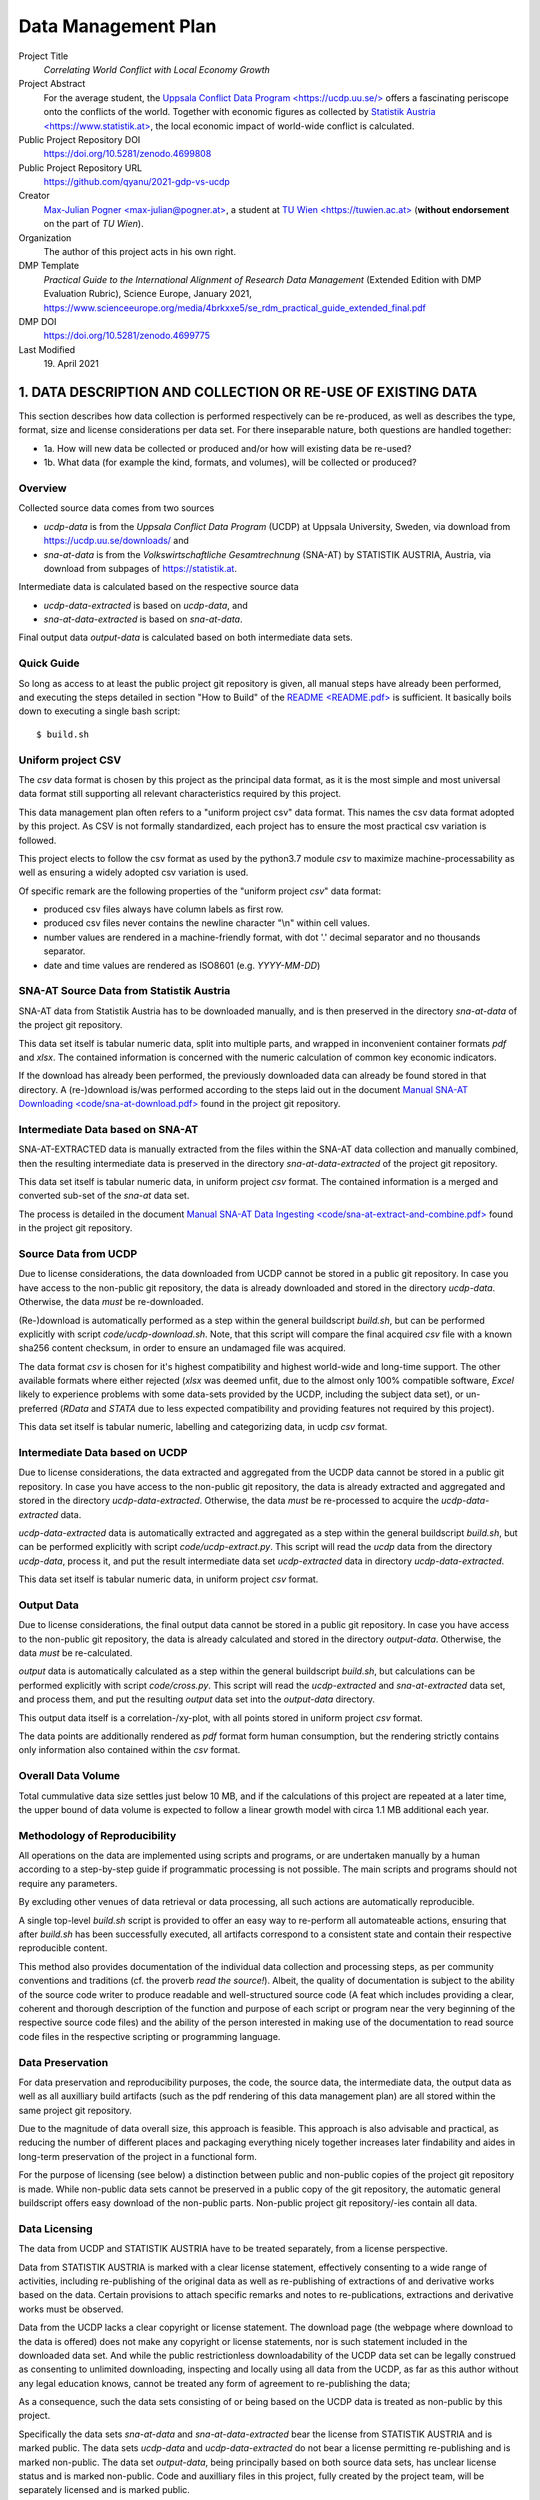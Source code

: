 
**********************
 Data Management Plan
**********************

Project Title
    `Correlating World Conflict with Local Economy Growth`

Project Abstract
    For the average student, the
    `Uppsala Conflict Data Program <https://ucdp.uu.se/> <https://ucdp.uu.se/>`_ 
    offers a fascinating periscope onto the conflicts of the world.
    Together with economic figures as collected by
    `Statistik Austria <https://www.statistik.at> <https://www.statistik.at>`_,
    the local economic impact of world-wide conflict is calculated.

Public Project Repository DOI
  https://doi.org/10.5281/zenodo.4699808

Public Project Repository URL
  https://github.com/qyanu/2021-gdp-vs-ucdp

Creator
  `Max-Julian Pogner <max-julian@pogner.at> <mailto:max-julian@pogner.at>`_,
  a student at `TU Wien <https://tuwien.ac.at> <https://tuwien.ac.at>`_
  (**without endorsement** on the part of `TU Wien`).

Organization
  The author of this project acts in his own right.

DMP Template
  `Practical Guide to the International Alignment of Research
  Data Management` (Extended Edition with DMP Evaluation Rubric),
  Science Europe, January 2021,
  https://www.scienceeurope.org/media/4brkxxe5/se_rdm_practical_guide_extended_final.pdf

DMP DOI
  https://doi.org/10.5281/zenodo.4699775

Last Modified
  19\. April 2021


.. footer::

   ###Page### / 18

.. raw:: pdf

   PageBreak



1. DATA DESCRIPTION AND COLLECTION OR RE-USE OF EXISTING DATA
=============================================================

This section describes how data collection is performed respectively
can be re-produced, as well as describes the type, format, size and license
considerations per data set. For there inseparable nature, both questions
are handled together:

* 1a. How will new data be collected or produced and/or how will existing data be re-used?
* 1b. What data (for example the kind, formats, and volumes), will be collected or produced?

Overview
--------

Collected source data comes from two sources

* `ucdp-data` is from the `Uppsala Conflict Data Program` (UCDP) at Uppsala
  University, Sweden, via download from https://ucdp.uu.se/downloads/ and
* `sna-at-data` is from the `Volkswirtschaftliche Gesamtrechnung` (SNA-AT) by
  STATISTIK AUSTRIA, Austria, via download from subpages of
  https://statistik.at.

Intermediate data is calculated based on the respective source data

* `ucdp-data-extracted` is based on `ucdp-data`, and
* `sna-at-data-extracted` is based on `sna-at-data`.

Final output data `output-data` is calculated based on both intermediate data
sets.

Quick Guide
-----------

So long as access to at least the public project git repository is given,
all manual steps have already been performed, and executing the steps detailed
in section "How to Build" of the `README <README.pdf> <README.pdf>`_
is sufficient. It basically boils down to executing a single bash script::

  $ build.sh

Uniform project CSV
-------------------

The `csv` data format is chosen by this project as the principal data format,
as it is the most simple and most universal data format still supporting all
relevant characteristics required by this project.

This data management plan often refers to a "uniform project csv"
data format. This names the csv data format adopted by this project. As CSV is
not formally standardized, each project has to ensure the most practical csv
variation is followed.

This project elects to follow the csv format as used by the python3.7 module
`csv` to maximize machine-processability as well as ensuring a widely
adopted csv variation is used.

Of specific remark are the following properties of the "uniform project `csv`"
data format:

* produced csv files always have column labels as first row.
* produced csv files never contains the newline character "\\n" within
  cell values.
* number values are rendered in a machine-friendly format, with dot '.' decimal
  separator and no thousands separator.
* date and time values are rendered as ISO8601 (e.g. `YYYY-MM-DD`)

SNA-AT Source Data from Statistik Austria
-----------------------------------------

SNA-AT data from Statistik Austria has to be downloaded manually, and is then
preserved in the directory `sna-at-data` of the project git repository.

This data set itself is tabular numeric data, split into multiple parts, and
wrapped in inconvenient container formats `pdf` and `xlsx`.
The contained information is concerned with the numeric calculation of common
key economic indicators.

If the download has already been performed, the previously downloaded data can
already be found stored in that directory.
A (re-)download is/was performed according to the steps laid out in the
document `Manual SNA-AT Downloading <code/sna-at-download.pdf>
<code/sna-at-download.pdf>`_ found in the project git repository.

Intermediate Data based on SNA-AT
---------------------------------

SNA-AT-EXTRACTED data is manually extracted from the files within the SNA-AT
data collection and manually combined, then the resulting intermediate data
is preserved in the directory `sna-at-data-extracted` of the project git
repository.

This data set itself is tabular numeric data, in uniform project `csv` format.
The contained information is a merged and converted sub-set of the `sna-at`
data set.

The process is detailed in the document `Manual SNA-AT Data Ingesting
<code/sna-at-extract-and-combine.pdf>
<code/sna-at-extract-and-combine.pdf>`_ found in the project git repository.

Source Data from UCDP
---------------------

Due to license considerations, the data downloaded from UCDP cannot be stored
in a public git repository. In case you have access to the non-public git
repository, the data is already downloaded and stored in the directory
`ucdp-data`. Otherwise, the data *must* be re-downloaded.

(Re-)download is automatically performed as a step within the general
buildscript `build.sh`, but can be performed explicitly with script
`code/ucdp-download.sh`. Note, that this script will compare the final
acquired `csv` file with a known sha256 content checksum, in order to ensure
an undamaged file was acquired.

The data format `csv` is chosen for it's highest compatibility and highest
world-wide and long-time support. The other available formats where either
rejected (`xlsx` was deemed unfit, due to the almost only 100% compatible
software, `Excel` likely to experience problems with some data-sets provided
by the UCDP, including the subject data set), or un-preferred (`RData` and
`STATA` due to less expected compatibility and providing features not required
by this project).

This data set itself is tabular numeric, labelling and categorizing data, in
ucdp `csv` format.

Intermediate Data based on UCDP
-------------------------------

Due to license considerations, the data extracted and aggregated from the
UCDP data cannot be stored in a public git repository. In case you have access
to the non-public git repository, the data is already extracted and aggregated
and stored in the directory `ucdp-data-extracted`.
Otherwise, the data *must* be re-processed to acquire the `ucdp-data-extracted`
data.

`ucdp-data-extracted` data is automatically extracted and aggregated as a
step within the general buildscript `build.sh`, but can be performed
explicitly with script `code/ucdp-extract.py`. This script will read the
`ucdp` data from the directory `ucdp-data`, process it, and put the result
intermediate data set `ucdp-extracted` data in directory `ucdp-data-extracted`.

This data set itself is tabular numeric data, in uniform project `csv` format.

Output Data
-----------

Due to license considerations, the final output data cannot be stored
in a public git repository. In case you have access to the non-public git
repository, the data is already calculated and stored in the directory
`output-data`. Otherwise, the data *must* be re-calculated.

`output` data is automatically calculated as a step within the general
buildscript `build.sh`, but calculations can be performed explicitly with
script `code/cross.py`. This script will read the `ucdp-extracted` and
`sna-at-extracted` data set, and process them, and put the resulting
`output` data set into the `output-data` directory.

This output data itself is a correlation-/xy-plot, with all points stored
in uniform project `csv` format.

The data points are additionally rendered as `pdf` format form human
consumption, but the rendering strictly contains only information also
contained within the `csv` format.

Overall Data Volume
-------------------

Total cummulative data size settles just below 10 MB, and if the
calculations of this project are repeated at a later time, the upper bound of
data volume is expected to follow a linear growth model with circa 1.1 MB
additional each year.

Methodology of Reproducibility
------------------------------

All operations on the data are implemented using scripts and programs, or are
undertaken manually by a human according to a step-by-step guide if
programmatic processing is not possible.
The main scripts and programs should not require any parameters.

By excluding other venues of data retrieval or data processing, all such
actions are automatically reproducible.

A single top-level `build.sh` script is provided to offer an easy way to
re-perform all automateable actions, ensuring that after `build.sh` has been
successfully executed, all artifacts correspond to a consistent state and
contain their respective reproducible content.

This method also provides documentation of the individual data collection and
processing steps, as per community conventions and traditions
(cf. the proverb `read the source!`).
Albeit, the quality of documentation is subject to the ability of the source
code writer to produce readable and well-structured source code (A feat
which includes providing a clear, coherent and thorough description of the
function and purpose of each script or program near the very beginning of the
respective source code files) and the ability of the person interested in
making use of the documentation to read source code files in the respective
scripting or programming language.

Data Preservation
-----------------

For data preservation and reproducibility purposes, the code, the source data,
the intermediate data, the output data as well as all auxilliary build
artifacts (such as the pdf rendering of this data management plan) are all
stored within the same project git repository.

Due to the magnitude of data overall size, this approach is feasible.
This approach is also advisable and practical, as reducing the number of
different places and packaging everything nicely together increases later
findability and aides in long-term preservation of the project in a functional
form.

For the purpose of licensing (see below) a distinction between public and
non-public copies of the project git repository is made. While non-public
data sets cannot be preserved in a public copy of the git repository, the
automatic general buildscript offers easy download of the non-public parts.
Non-public project git repository/-ies contain all data.

Data Licensing
--------------

The data from UCDP and STATISTIK AUSTRIA have to be treated separately, from a
license perspective.

Data from STATISTIK AUSTRIA is marked with a clear license statement,
effectively consenting to a wide range of activities, including re-publishing
of the original data as well as re-publishing of extractions of and derivative
works based on the data. Certain provisions to attach specific remarks and
notes to re-publications, extractions and derivative works must be observed.

Data from the UCDP lacks a clear copyright or license statement.
The download page (the webpage where download to the data is offered) does not
make any copyright or license statements, nor is such statement included in
the downloaded data set. And while the public restrictionless downloadability
of the UCDP data set can be legally construed as consenting to unlimited
downloading, inspecting and locally using all data from the UCDP, as far as
this author without any legal education knows, cannot be treated any form of
agreement to re-publishing the data;

As a consequence, such the data sets consisting of or being based on the
UCDP data is treated as non-public by this project.

Specifically the data sets `sna-at-data` and `sna-at-data-extracted`
bear the license from STATISTIK AUSTRIA and is marked public.
The data sets `ucdp-data` and `ucdp-data-extracted` do not bear a license
permitting re-publishing and is marked non-public.
The data set `output-data`, being principally based on both source data sets,
has unclear license status and is marked non-public.
Code and auxilliary files in this project, fully created by the project team,
will be separately licensed and is marked public.

The differing license situations of the individual parts of this project
are clearly documented/issued in the `LICENSE` files in the respective
(sub-)directories.

.. raw:: pdf

   PageBreak



2. DOCUMENTATION AND DATA QUALITY
=================================

2a. What metadata and documentation (for example the methodology of data collection and way of organising data) will accompany the data?
----------------------------------------------------------------------------------------------------------------------------------------

Each data set, as well as the code, has associated meta-data in a file
:literal:`META.xml`. The filename was chosen to follow the tradition and
convention of storing meta-data, such as LICENSE, TODO, etc, in files with
all-caps naming, if either the principal data does not support embedded
meta-data, or such embedding is deems impractical.

The `META.xml` files contain meta-data compliant with `simpledc.xsd` as
published by the Dublin Core Metadata Initiative, with as many terms from
`https://dublincore.org/schemas/xmls/qdc/2008/02/11/dc.xsd` filled with values
as was meaningful. Validity of all `META.xml` files can be verified with script
``code/meta-verify.sh``.

This author's upbringing is somewhat overlapping with the conventions and
traditions predominent within the Open Source Software-Development Community.
Not incidentally, this project commit to observe and refine these informal
standards and common processes. As such

* versioning, insofar as a new version of a data or files semantically replaces
  the previous version, is handled through the usage of a git repository,
* common meta-data is stored in files with all-caps and well-known filenames
  (with an optional additional lower-case file extention)
  such as `README`, `LICENSE`, etc,
* performed steps are clearly and reproducibily documented by way of source
  code,
* source code follows the principles of nice-to-read and clear-structured,
  beyond the functionally necessary,

  * for example, each script and program source code must have a description of
    it's purpose and function near the very beginning of it's content.

* binary or other source formats not easily readible by means of simple text
  editor are discouraged, maximizing compatibility and machine-actionability
  of source code files with future iterations of the software tools landscape.

  * for example with this reasoning, this Data Management Plan is **not**
    written using the **DMP-Online** tool for it's lack of compatibility
    with a wide range of editors (namely only a single homepage can be used)
    as well as difficulties to track edit changes through a version control
    system such as git.
  * with similar reasoning, the **reStructuredText** (:literal:`rst`) format is
    preferred by the relevant community over the *Markdown* (:literal:`md`)
    format en-vogue in some adjacent communities, due to Markdown suffering
    from the same problems as `csv`; in constrast to `md` (with multiple
    entities publishing partially conflicting specification, in addition to
    not being well-defined in the mathematical sense), `rst` is syntactically
    and semantically well-defined, does not suffer from certain security flaws
    (e.g. remote-code execution when viewing a `md` document, if the viewer
    does not exhibit the most zealous of input validation, in contrast of `rst`
    avoiding such parser problems already at the average input validation
    level).

* and many other implicitly followed best practices.


A note on directory structure
^^^^^^^^^^^^^^^^^^^^^^^^^^^^^

Files with well-known purpose receive their respective well-known names
in all-caps, plus an optional lower-case file type and format extension.
Specifically this concerns the files `LICENSE`, `README.rst` and similar.

This project's main division of content is by data-set/code into
(sub-)directories. The names of directories are, disregarding encoding
intricacies (e.g. avoidance of whitespaces), identical to the names of the
respective data sets or project parts.

* :literal:`code/` contains scripts, program source code and auxilliary
  files created by this project team, only of interest to a person either
  editing the project, or interested in the project in a similar degree. Files
  in this directory are public.
* :literal:`output-data/` contains final output data set. An unknown license
  applies. Files in this directory are therefore non-public.
* :literal:`sna-at-data/` contains the data as downloaded from STATISTIK AUSTRIA.
  Their license statement applies. Files in this directory are publishable.
* :literal:`sna-at-data-extracted/` contains the merged, filtered and extracted
  sub-data set from the `sna-at-data` data. As this is a derivative work of
  `sna-at-data`, the same license statement from STATISTIK AUSTRIA applies.
  Files in this directory are publishable.
* :literal:`ucdp-data/` contains the data as downloaded from UCDP.
  As no license statement was given by UCDP, this data must not be re-published.
  Files in this directory are therefore non-public.
* :literal:`ucdp-data-extracted/` contains processed data result of the
  UCDP data set. As this is a derivative work of `ucdp-data`, the same
  license considerations apply. Files in this directory are therefore non-public.
* :literal:`/` contains such files as are of primary interest to a first-time
  casual reader of the project. All files are created by this project team and
  are public.

As the number of items per directory already reaches non-excessive magnitude,
and recalling the fact that humans find deep-nested directory structures less
easy to work with than flat structures (so long as the number of items does
not become excessive), no further sub-divisions are performed.

This sub-division of the project files conveniently also arranges the files
according to the respective licensing situation.

A note on file naming
^^^^^^^^^^^^^^^^^^^^^

Versioning of files is handled by the built-in features of a git repository,
and the default concept of git is followed in this respect. No version
information is included as part of file names, so long as a new version of
a file semantically replaces earlier versions of that file.

In the directories replicating the source data collected from external source
(`sna-at-data` and `ucdp-data`), the exact file naming as used by the external
source is preserved. This way a later reader of the project can more easily
trace which data exactly were downloaded.

All meta-data also managed by the git repository, such as researcher name,
date of edits, etc, are treated equivalent to versioning described above,
and therefore are also not included in file names.

Whitespaces and special symbols are avoided. In order to not crash windows
machines, certain names are prohibited: ``aux``, ``con``, ``com``, etc.

Note: The file naming conventions detailed in this documented have been
informed by
https://datamanagement.hms.harvard.edu/collect/file-naming-conventions.

Naming of data sets
^^^^^^^^^^^^^^^^^^^

The data sets where intentionally named, such that a first-time reader can
easily discern relationships (`-data` => `-data-extracted`), stage
("output") or category (`sna-at` vs `ucdp`).

A note on versioning in public repositories
^^^^^^^^^^^^^^^^^^^^^^^^^^^^^^^^^^^^^^^^^^^

For the purpose of making the project git repository publicly available,
`squashing` the git repository might be decided to be done by the project
stakeholders, out of consideration for privacy (in order to not publish at which
times of day a particular project team member has worked on the project),
security (in order to not publish critical bits of information that erronously
were committed and then deleted), or public relations (in order to not publicly
present information that might be utilized by a malevolent third party).
In this case,

* the content (:literal:`commit^{tree}`) before and after the
  squashing must be verified to be byte-by-byte equal.
* the correspondence of private git repository version with squashed public git
  repository version is tracked using mechanisms already built-in into the
  git repository.


2b. What data quality control measures will be used?
----------------------------------------------------

Due to the limited size and scope of the project, and the absence of any other
person that participate in this project, relying on the good practices of
the author seems unavoidable. Peer review or four-eyes principle is
unattainable.

Regarding the quality of data itself, no domain-specific knowledge for the two
data sets exist within the project team for the domains of conflict data or
country economic data.

"layman-knowledge" can be applied for the verification of data,

* after the downloading step (at the source data sets),
* after part of the processing was performed (at the intermediate data sets),
* after complete processing has finished (at the output data set).

The verification is already part of the step-by-step guides for manual
data collection, extraction and merging (see files
`code/sna-at-download.pdf <code/sna-at-download.pdf>`_,
`code/sna-at-extract-and-combine.pdf <code/sna-at-extract-and-combine.pdf>`_),
and additional verification checklists are pointed to by section in the
README (see `README.rst <README.pdf>`_ section "How to Build", pointing
to `code/ucdp-quality-checklist.pdf <code/ucdp-quality-checklist.pdf>`_)
that also the most casual reader of this project must encounter -- It is
supposed that users who do not even read the "How to Build" secion of
the README would also never follow pointers to, or perform steps
recommended by, a data qualitiy checklist.

By placing the checklists (or pointer to them) at places where a user
performing or invoking a data collection or data processing, it is hoped
that an interested user is reminded of their presence just at the most
convenient time.

"layman-knowledge" verification is performed through aforementioned
checklists according to the following principles:

* numerical magnitude and range of values is known.
* interpretation (whether they indicate data errors or are expected in a normal
  data set) of outliers is not possible --

  For example to verify that the impact of major historical events such as
  the collapse of the soviet union, the ascention of EU membership of
  Austria, the 2008 crisis of the EU financial sector and currently the
  Covid-19 pandemic is duly reflected in the respective data sets, would
  require more-than-layman knowledge of the respective domain.

* humans more easily recognize patterns or anti-patterns on visualizations
  of data (e.g. graphs), compared to looking at the `csv` data directly.

The content of the data verification checklists was informed
by reading of https://old.dataone.org/best-practices/quality,
which was recommended by aforementioned DMP-Online webpage.
From that source, the following considerations decidedly do not apply
to this project.

Consider the compatibility of the data you are integrating
  The output data principally consists of a x-y-scatter plot, explicitly
  designed to support compatible as well as incompatible data, so long as
  the data for each axis is sortable in some capacity.

Identify outliers
  For the considerations laid out in the content of this section so far,
  the means are missing to decide whether outliers are indication of error
  or normal.


.. raw:: pdf

   PageBreak



3. STORAGE AND BACKUP DURING THE RESEARCH PROCESS
=================================================

3a. How will data and metadata be stored and backed up during the research?
---------------------------------------------------------------------------

In general, handling of data and program source code is undertaken on
the `Pogner Family IT Infrastructure` (from now on called "pogitsys").

A full copy of the project git repository is hosted as git repository on
pogitsys as part of the 'active data' storage. This full copy includes at
least the non-public and public variant of the git repository.

Insofar as data and program source code is designated as public-access
according to the previous section of this document (that is, all parts
except ones marked as non-public), a mirror of the public project git
repository is hosted and published on github.com.

As the project does not making any arrangements regarding backup, etc.,
the default arrangements of pogitsys are in effect, as detailed in this
chapter.

It is the responsibility of each project team member, to perform `commit
and push` (one of the most basic `git` functions) in a timely fashion
after each project edit. Only when `commit and push` has been performed
by the respective project team member, the services offered by pogitsys
spring into action.

Pogitsys is a robust, highly automated it infrastructure providing a range of
services to authorized users, the Pogner family members.
Clear policies are defined by the sysadmin team under guideance of the chief
sysadmin, and carried out by the sysadmin of the day.
Policies exist for a wide range of subjects, such as which services to provide,
what responsibility is taken up by the it-infrastruce and what responsibility
is taken up by the user, and what level of various services are provided.

Implemented policies include automated regular on-site and off-site backup
as well as append-only archivation of the 'active data' storage.
Service level guarantees an absolute maximum of 24h delay (with an average
delay of 6h) between some data stored, changed or deleted on the 'active data'
storage and that store, change or delete being recorded in the 'archive data'
storage and propagated to both 'on-site backup data' and 'off-site backup data'
storages.


3b. How will data security and protection of sensitive data be taken care of during the research?
-------------------------------------------------------------------------------------------------

Who will be responsible for backup and recovery?
^^^^^^^^^^^^^^^^^^^^^^^^^^^^^^^^^^^^^^^^^^^^^^^^

The individual project team members are responsible

a. to include all project source code, data and auxilliary files in the
   git repository.
b. to 'commit & push' in a timely fashion.

As long as the git repository itself remains intact, the project team is
responsible to manage any and all data stored within the git repository.
This includes reverting to a previous version, merging multiple conflicting
versions, or recovering a deleted or damaged file which is still stored in a
different or previous version.

The sysadmin team is responsible to continually improve policies,
to provide services as prescribed in said policies and to offer training
to all pogitsys users.

The sysadmin team is also responsible to implement the necessary automated
processes, such that any and all data from the 'active data' storage is
continually backupped to backup storage and archived to archive storage, with
the maximum delay times prescribed in the policies.

The sysadmin of the day is responsible to effect recovery procedures, either
sparked by a user request (e.g. inadvertant damaging the git repository) or
as response to an it-infrastructure incident.

How will the data be recovered in the event of an incident?
^^^^^^^^^^^^^^^^^^^^^^^^^^^^^^^^^^^^^^^^^^^^^^^^^^^^^^^^^^^

The steps taken to recover from an incident are highly individual
to each incident. Generally speaking the following phases occur.

First, the sysadmin of the day follows the procedures laid out by the sysadmin
team, to reinstate the services offered by the it-infrastructure. This includes
re-installing damaged services, ordering replacement hardware, or identifying
that external it-security experts are required to recover from a particular
incident and coordinating with such external consultants.

Then the sysadmin reverts to his/her normal role of assisting users, should
they request recovery of certain data data from the data-archive or
data-backup.

The project team is responsible to return the project git repository into
good order. But this is expected to only consist of verifying good order, or
requesting appropriate backup-recovery from the sysadmin.

And lastly, when the inevitable death of the master sysadmin (this author) has
eventuated, instructions are laid out in the will and testament,
protected by Shamir's Secret Sharing, how to securely transfer the chief
sysadmin role to any successor.

What are the risks to data security and how will these be managed?
^^^^^^^^^^^^^^^^^^^^^^^^^^^^^^^^^^^^^^^^^^^^^^^^^^^^^^^^^^^^^^^^^^

The main risk is accidental data loss or data corruption by a user inadvertently
commanding his/her computer to perform some action.
This main risk is managed by maintaining the data-archive, which has does not
perform any real delete function during normal operation (instead data is merely
marked).

The second greatest risk posed by generic worms, viruses and other malware, is
mitigated by the data-archive and data-backup be performed on dedicated machines
with the minimal amount of software necessary to perform their function.
Access to these machines is only granted through a special procedure, as also
any sysadmin is subject to the abovementioned main risk.
Of the software available to conduct the functions of the data-backup and
data-archive, after carefully comparing the choices, the software with the
highest likelyhood of small attack surface, highest long-term stability and
long-term bugfix support is selected.

The third greatest risk are posed by attacks specifically undertaken to target
a specific person associated with the it-infrastructure or the
it-infrastructure itself.
This risk is accepted as not preventable with the available resources, and
worst-case outcome is possible in this case.

How will you control access to keep the data secure?
^^^^^^^^^^^^^^^^^^^^^^^^^^^^^^^^^^^^^^^^^^^^^^^^^^^^

Under normal operations, access to the non-public git repository is restricted
to users that are

a. registered with the it-infrastructure
b. registered with the project

The sysadmin of the day is responsible for granting or revoking access.

Project team is responsible of a timely report to the Sysadmin, if new project
team members join or project team members leave.

The public repository at github.com grants read access to all users and all
third parties. Write access is restricted to this author only.

How will you ensure that collaborators can access your data securely?
^^^^^^^^^^^^^^^^^^^^^^^^^^^^^^^^^^^^^^^^^^^^^^^^^^^^^^^^^^^^^^^^^^^^^

The git repository is accessibly only via the :literal:`git+ssh` method, and
as such is protected by the secure `ssh` protocol.

The git repository is hosted on a server with 24/7 planned uptime and proper
internet connection, so any collaborator can access the git repository at a
time of his/her choosing.


If creating or collecting data in the field how will you ensure its safe transfer into your main secured systems?
^^^^^^^^^^^^^^^^^^^^^^^^^^^^^^^^^^^^^^^^^^^^^^^^^^^^^^^^^^^^^^^^^^^^^^^^^^^^^^^^^^^^^^^^^^^^^^^^^^^^^^^^^^^^^^^^^

While this does not apply to this project, the theoretical answer is as follows.

Project team member personal computers can edit and commit all content stored
in the git repository at all times (such is the feature offered by `git`).
However, for pushing one's changed to the it-infrastructure, and thereby
(a) making the edits available to all other project team members, and
(b) ensuring the proper backup and archive of the new edit,
a stable internet connection is required.

Each project team member is responsible for arrange for an internet connection
and pushing edits, in due course. (cf. the push-at-end-of-day policy)


.. raw:: pdf

   PageBreak



4. LEGAL AND ETHICAL REQUIREMENTS, CODES OF CONDUCT
===================================================

4a. If personal data are processed, how will compliance with legislation on personal data and on security be ensured?
---------------------------------------------------------------------------------------------------------------------

All data sets are not in relation, and are not relateable through
auxilliary data sets, to individual persons or small groups of persons.
All datasets can be truely regarded as anonymous with respect to
personal data. Therefore, considerations for the GDPR and similar do
not apply.

The data sets do not contain sensitive data in the privacy/ethical
sense.


4b. How will other legal issues, such as intellectual property rights and ownership, be managed? What legislation is applicable? 
--------------------------------------------------------------------------------------------------------------------------------

What copyright is applicable? 
^^^^^^^^^^^^^^^^^^^^^^^^^^^^^

In case of the SNA-AT data from Statistik Austria, legal permission for usage,
preservation and re-publishing (and further actions) was given through the
license statement afixed to the respective webpage from where the data was
downloaded.

There was no visible indication, that the webpage incorrectly displayed wrong
content, or that the webpage was not from Statistik Austria.
The url was verified to be a subpage of https://statistik.at/ or
https://www.statistik.at/.

In case of the UCDP/PRIO data from the UCDP, no license statement acompanied
the downloaded data. However, as access to the data was without any restrictions
whatsoever, the files where easily findable on the internet, and the actual
download sub webpage https://ucdp.uu.se/downloads/ was easily linked from the
main page https://ucdp.uu.se/, consent to download, use, and locally store
is implicitly given. Consent to re-publish the data is assumed to be not
granted, or that if the required consent for re-publishing is given is at least
unclear; therefore the downloaded data cannot be re-published without further
consultation.

There was no visible indication, that the webpage incorrectly displayed wrong
content, or that the webpage was not from the UCDP.
The url was verified to be a subpage of https://ucdp.uu.se.

In case of the project files wholly created by the project team,
copyright and all associated rights, initially jointly lies with the
project team members.

In case of the output data set, license situation is unclear, and this
project acts under the assumption that publishing any part of the output
data set is proscibed.

How copyright is managed?
^^^^^^^^^^^^^^^^^^^^^^^^^

The SNA-AT and SNA-AT-EXTRACTED data sets are re-published under the
conditions laid out by STATISTIK AUSTRIA; specifically the source data
as downloaded is re-published unchanged, and the derived intermediate
data set is published having the prescribed notes affixed.

The UCDP, UCDP-EXTRACTED and OUTPUT data sets are not published, but
only retained in non-public copied of the project git repository.

The scripts, program source codes, and auxilliary files are published
with a CC0 license statement affixed to them (file ``LICENSE`` in the
project root directory).

4c. What ethical issues and codes of conduct are there, and how will they be taken into account?
------------------------------------------------------------------------------------------------

All data sets are either concerned with economic figures in relation to
nation states, or are concerned with conflict intensity levels in
relation to nation states.

The only thinkable ethical issue applying would be whether such data or
the performed analysis is subject to national security considerations.

However, as the data sources STATISTIK AUSTRIA is a state-operated
agency itself, an the Uppsala University can be said to be in good
standing with it's home state, and no controversy exists regarding the
source, nature or content of the data sets, matters of national security
are concluded to not imaginable.


.. raw:: pdf

   PageBreak



5. DATA SHARING AND LONG-TERM PRESERVATION
==========================================

5a. How and when will data be shared? Are there possible restrictions to data sharing or embargo reasons?
---------------------------------------------------------------------------------------------------------

Discoverability
^^^^^^^^^^^^^^^

Any third-party "surfing" to the github copy of the project repositoy
will have immediately full read access to all public parts of the
project, including the immediate rendering of the file ``README.rst``
which includes at the beginning the first overview-summary of the
project and furthermore pointers to other parts of the project.

There are no special provisions to advertise the existence of this data
set. In general, at least one other person is `following me` on
github.com, any such person is expected to get notified by github.com on
uploading the public part of repository to github.com.

General findability through the de-facto exclusive search engine Google
is likely, but will probably be restricted to only the most specific
search queries.

This approach follows the intended exposure for this project.

Long-Term Preservation
^^^^^^^^^^^^^^^^^^^^^^

The public git repository hosted at github.com will be retained as long
as possible, subject to policy changed on the part of Microsoft Inc, the
entity effectively controlling the strategic planning of github.com.

The full project git repository will be preserved until a catastrophic
event destroys the pogitsys it-infrastructure (e.g. a sudden and
hyper-expansive raise in hardware prices or other a targetted
it-security attack).

Data publication timeline
^^^^^^^^^^^^^^^^^^^^^^^^^

The public project git repository is scheduled to be uploaded to
github.com at or shortly before Monday, 19th April 2021, 23:59 CEST.
From that time of upload onwards, any third-party "finding" the github
project page will have full read access.

The full project git repository hosted on the pogitsys infrastructure
was already continuous made available to all authorized users from the
outset of the project.

The private parts will not be published. However, a reader can perform
the easy to use general buildscript `build.sh` in order to acquire
his/her own copy of the UCDP source data set and derived intermediate
data set.

Reusability of the project parts
^^^^^^^^^^^^^^^^^^^^^^^^^^^^^^^^

Any third-party establishing read-access to the project repository,
based on the various license statements, will be able to resuse the
various project parts under their respective license:

* the sna-at parts under the terms as layed out by STATISTIK AUSTRIA
* all parts wholly created by the project team under the CC0 permissive
  license.

The parts 'tainted' with ucdp data will only be useable to a third-party
after executing the respective download script, or the general
buildscript `build.sh`.


5b. How will data for preservation be selected, and where data will be preserved long-term (for example a data repository or archive)?
--------------------------------------------------------------------------------------------------------------------------------------

For long-term preservation, the full project repository will be left
as-is on the pogitsys, which already provides backup and archive
services. This decision was made by the project team.

While this author expects this project to perform purely in raising
general interest in the insights offerd by the UDCP, it is nevertheless
the intended purpose. As such, the publication at github.com is more
important than the secluded archivation within the pogitsys
infrastructure.

Lacking access to relevant directories or index services, this project
will not be registered with any data repository registration services.
Specifically attaining access to relevant index services would exceed
time resources allocated to this project and therefore will not be
pursued.

The project will remain findable through google search engine and
github search.

Publication at github.com will not incur any costs so long as the
current strategic objectives of Microsoft Inc remain in place; an
eventuality that cannot be estimated by the project team and therefore
will be handled on an ad-hoc basis by this author.

Archivation on the pogitsys will incur unnoticable costs, due to the
cummulative data size of the project being several orders of magnitude
smaller than the regularily managed data sizes on pogitsys.
The costs will be burdened on the general it-budget of the Pogner Family.


5c. What methods or software tools are needed to access and use data?
---------------------------------------------------------------------

Access to the public project git repository is subject to the access
methods implemented and maintained by github.com. Currently the latest
version of one the big-two web browsers (Google Chrome, Mozilla Firefox
-- With each having many rebranded incarnations, for example the
Microsoft Edge web browser) is required.

After access to the data has been established, the software listed in
the ``README`` file (see there) under section `Build Dependencies`, or
compatible software, is required to make full use of the project.

It is expected that the `csv` data format, used for all final and
intermediate data produced by this project, will remain usable with a
most wide range of software tools for many years to come.


5d. How will the application of a unique and persistent identifier (such as a Digital Object Identifier (DOI)) to each data set be ensured?
-------------------------------------------------------------------------------------------------------------------------------------------

As per the recommended reading of the github guide on zenodo integration,
only *public github repositories* can be issued with a DOI through the
github/zenodo partnership.

Additionally, detailed inspection of of the DOI homepage https://doi.org
indicates that one of the 10 listed DOI Registration Agencies **MUST**
be used if a doi is sought to be issued for this project. However, each
of the 10 agencies requires some kind of institutional relationship this
author, acting under his own right without institutional endorsement,
lacks.

As a result, only the following DOIs can be acquired as persistent
identifiers.

* a DOI for the the main github repository will be acquired through the
  github/zenodo partnership.

  Acquired DOI: https://doi.org/10.5281/zenodo.4699809

* for the `sna-at-data` and `sna-at-data-extracted` data sets, a
  snapshot will be each uploaded separately to zenodo to, and a separate
  DOI acquired for these snapshots.

  A variant with git submodules replacing the directories was
  considered, but discarded due to that feature's major compatibiltiy
  problems, including an implicit vendor lockin (the absolute inability
  to move the git repositories to a different hosting in the future).

  * `sna-at` data set: https://doi.org/10.5281/zenodo.4699804
  * `sna-at-extracted` data set: https://doi.org/10.5281/zenodo.4699806

* the `ucdp` and `ucdp-extracted` data sets will **not** receive DOIs,
  as publishing them to github as public repository is not possible,
  and therefore the github/zenodo partnership will not issue a DOI.


.. raw:: pdf

   PageBreak



6. DATA MANAGEMENT RESPONSIBILITIES AND RESOURCES
=================================================

6a. Who (for example role, position, and institution) will be responsible for data management (i.e. the data steward)?
----------------------------------------------------------------------------------------------------------------------

Due to the limited size of this project, a single person is charged with
handling all current and future responsibilities, including those
regarding data management and data stewardship, and including updating
all project content such as scripts, source code, auxilliary files,
data, and meta-data.

::

  Max-Julian Pogner
  max-julian@pogner.at
  https://orcid.org/0000-0001-6244-0173

6b. What resources (for example financial and time) will be dedicated to data management and ensuring that data will be FAIR (Findable, Accessible, Interoperable, Re-usable)?
------------------------------------------------------------------------------------------------------------------------------------------------------------------------------

Considering the relative abundance of personal projects and overlong
list of prospecting projects of this author, no resources, neither
financial nor time, will be alotted to the continued availabilty of the
public project git repository at github.com. Consequently, any external
incident at github.com might take the published project offline, without
being noticed.

However, due to the nature and inner workings of github.com, it is
expected that the project will be available at github.com for many years
to come without any efforts expended on part of this project's data
steward.

If a future project should make re-use of (parts of) this project, or
change parts of this project, such re-use or change will be treated as a
complete new project and resource planning will restart from scratch. No
resources need to be earmarked for this eventuality with respect to this
project's resource planning.

Long-term personal archive will be ensured through general service level
provided by pogitsys. If the data steward should become aware, despite
expending zero resources into relevant monitoring activities, that the
data from github.com became unpublished, it would be very little effort
to re-publish the project.
